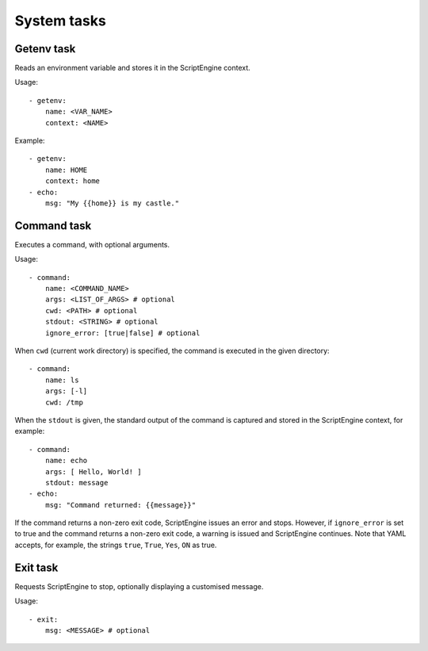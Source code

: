 System tasks
============



Getenv task
-----------

Reads an environment variable and stores it in the ScriptEngine context.

Usage::

    - getenv:
        name: <VAR_NAME>
        context: <NAME>

Example::

    - getenv:
        name: HOME
        context: home
    - echo:
        msg: "My {{home}} is my castle."



Command task
------------

Executes a command, with optional arguments.

Usage::

    - command:
        name: <COMMAND_NAME>
        args: <LIST_OF_ARGS> # optional
        cwd: <PATH> # optional
        stdout: <STRING> # optional
        ignore_error: [true|false] # optional

When ``cwd`` (current work directory) is specified, the command is executed in
the given directory::

    - command:
        name: ls
        args: [-l]
        cwd: /tmp

When the ``stdout`` is given, the standard output of the command is captured
and stored in the ScriptEngine context, for example::

    - command:
        name: echo
        args: [ Hello, World! ]
        stdout: message
    - echo:
        msg: "Command returned: {{message}}"

If the command returns a non-zero exit code, ScriptEngine issues an error and
stops.  However, if ``ignore_error`` is set to true and the command returns a
non-zero exit code, a warning is issued and ScriptEngine continues. Note that
YAML accepts, for example, the strings ``true``, ``True``, ``Yes``, ``ON`` as
true.


Exit task
---------

Requests ScriptEngine to stop, optionally displaying a customised message.

Usage::

    - exit:
        msg: <MESSAGE> # optional
